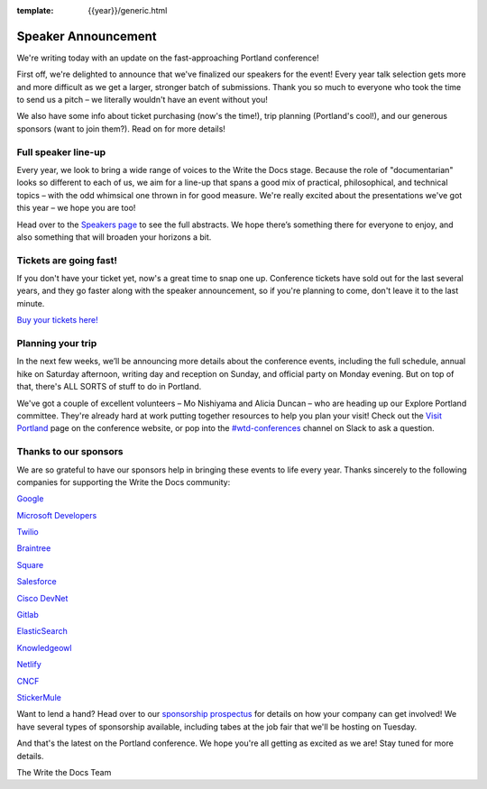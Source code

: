 :template: {{year}}/generic.html

.. post:: March 5, 2019
   :tags: portland-2019, speakers, tickets, visiting, sponsors

Speaker Announcement
====================

We're writing today with an update on the fast-approaching Portland conference!

First off, we're delighted to announce that we've finalized our speakers for the event! Every year talk selection gets more and more difficult as we get a larger, stronger batch of submissions. Thank you so much to everyone who took the time to send us a pitch – we literally wouldn't have an event without you!

We also have some info about ticket purchasing (now's the time!), trip planning (Portland's cool!), and our generous sponsors (want to join them?). Read on for more details!

Full speaker line-up
--------------------

Every year, we look to bring a wide range of voices to the Write the Docs stage. Because the role of "documentarian" looks so different to each of us, we aim for a line-up that spans a good mix of practical, philosophical, and technical topics – with the odd whimsical one thrown in for good measure. We're really excited about the presentations we've got this year – we hope you are too!

.. datatemplate::
   :source: /_data/{{year}}.{{shortcode}}.speakers.yaml
   :template: {{year}}/speakers-simple-list.rst
   :include_context:

Head over to the `Speakers page <http://www.writethedocs.org/conf/{{shortcode}}/{{year}}/speakers/>`_ to see the full abstracts. We hope there’s something there for everyone to enjoy, and also something that will broaden your horizons a bit.

Tickets are going fast!
-----------------------

If you don't have your ticket yet, now's a great time to snap one up. Conference tickets have sold out for the last several years, and they go faster along with the speaker announcement, so if you're planning to come, don't leave it to the last minute.

`Buy your tickets here! <http://www.writethedocs.org/conf/portland/2019/tickets/>`_

Planning your trip
------------------

In the next few weeks, we’ll be announcing more details about the conference events, including the full schedule, annual hike on Saturday afternoon, writing day and reception on Sunday, and official party on Monday evening. But on top of that, there's ALL SORTS of stuff to do in Portland.

We've got a couple of excellent volunteers – Mo Nishiyama and Alicia Duncan – who are heading up our Explore Portland committee. They're already hard at work putting together resources to help you plan your visit! Check out the `Visit Portland <http://www.writethedocs.org/conf/portland/2018/visiting/>`_ page on the conference website, or pop into the `#wtd-conferences <https://writethedocs.slack.com/messages/wtd-conferences>`_ channel on Slack to ask a question.

Thanks to our sponsors
----------------------

We are so grateful to have our sponsors help in bringing these events to life every year. Thanks sincerely to the following companies for supporting the Write the Docs community:


`Google <https://www.google.com/>`_

`Microsoft Developers <https://developers.microsoft.com/en-us/>`_

`Twilio <https://www.twilio.com/>`_

`Braintree <https://www.braintreepayments.com/>`_

`Square <https://squareup.com/us/en>`_

`Salesforce <https://www.salesforce.com/>`_

`Cisco DevNet <https://www.cisco.com/>`_

`Gitlab <https://gitlab.com/>`_

`ElasticSearch <https://www.elastic.co/>`_

`Knowledgeowl <https://www.knowledgeowl.com/>`_

`Netlify <https://www.netlify.com/wtd>`_

`CNCF <https://www.cncf.io/>`_

`StickerMule <https://www.stickermule.com/supports/opensource>`_

Want to lend a hand? Head over to our `sponsorship prospectus <http://www.writethedocs.org/conf/portland/2019/sponsors/prospectus/>`_ for details on how your company can get involved! We have several types of sponsorship available, including tabes at the job fair that we'll be hosting on Tuesday.

And that's the latest on the Portland conference. We hope you're all getting as excited as we are! Stay tuned for more details.

The Write the Docs Team
